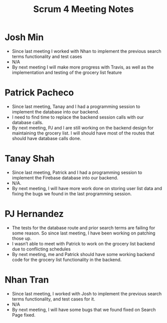 #+TITLE: Scrum 4 Meeting Notes

* Josh Min
  - Since last meeting I worked with Nhan to implement the previous search terms functionality and test cases
  - N/A
  - By next meeting I will make more progress with Travis, as well as the implementation and testing of the grocery list feature
* Patrick Pacheco
  - Since last meeting, Tanay and I had a programming session to implement the database into our backend.
  - I need to find time to replace the backend session calls with our database calls.
  - By next meeting, PJ and I are still working on the backend design for maintaining the grocery list. I will should have most of the routes that should have database calls done.
* Tanay Shah
  - Since last meeting, Patrick and I had a programming session to implement the Firebase database into our backend.
  - N/A.
  - By next meeting, I will have more work done on storing user list data and fixing the bugs we found in the last programming session.
* PJ Hernandez
  - The tests for the database route and prior search terms are failing for some reason. So since last meeting, I have been working on patching those up. 
  - I wasn’t able to meet with Patrick to work on the grocery list backend due to conflicting schedules
  - By next meeting, me and Patrick should have some working backend code for the grocery list functionality in the backend.
* Nhan Tran
  - Since last meeting, I worked with Josh to implement the previous search terms functionality, and test cases for it.
  - N/A
  - By next meeting, I will have some bugs that we found fixed on Search Page fixed.
